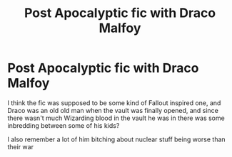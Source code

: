 #+TITLE: Post Apocalyptic fic with Draco Malfoy

* Post Apocalyptic fic with Draco Malfoy
:PROPERTIES:
:Author: mmm_chocolates
:Score: 1
:DateUnix: 1562705664.0
:DateShort: 2019-Jul-10
:FlairText: What's That Fic?
:END:
I think the fic was supposed to be some kind of Fallout inspired one, and Draco was an old old man when the vault was finally opened, and since there wasn't much Wizarding blood in the vault he was in there was some inbredding between some of his kids?

I also remember a lot of him bitching about nuclear stuff being worse than their war

